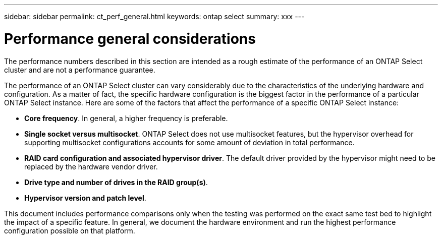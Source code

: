 ---
sidebar: sidebar
permalink: ct_perf_general.html
keywords: ontap select
summary: xxx
---

= Performance general considerations
:hardbreaks:
:nofooter:
:icons: font
:linkattrs:
:imagesdir: ./media/

// Perhaps we can include performance best practices here too?? Let's keep this thought here until we decide one way or another.

[.lead]
The performance numbers described in this section are intended as a rough estimate of the performance of an ONTAP Select cluster and are not a performance guarantee.

The performance of an ONTAP Select cluster can vary considerably due to the characteristics of the underlying hardware and configuration. As a matter of fact, the specific hardware configuration is the biggest factor in the performance of a particular ONTAP Select instance. Here are some of the factors that affect the performance of a specific ONTAP Select instance:

* *Core frequency*. In general, a higher frequency is preferable.
* *Single socket versus multisocket*. ONTAP Select does not use multisocket features, but the hypervisor overhead for supporting multisocket configurations accounts for some amount of deviation in total performance.
* *RAID card configuration and associated hypervisor driver*. The default driver provided by the hypervisor might need to be replaced by the hardware vendor driver.
* *Drive type and number of drives in the RAID group(s)*.
* *Hypervisor version and patch level*.

This document includes performance comparisons only when the testing was performed on the exact same test bed to highlight the impact of a specific feature. In general, we document the hardware environment and run the highest performance configuration possible on that platform.

